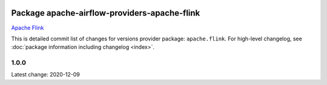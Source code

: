 
 .. Licensed to the Apache Software Foundation (ASF) under one
    or more contributor license agreements.  See the NOTICE file
    distributed with this work for additional information
    regarding copyright ownership.  The ASF licenses this file
    to you under the Apache License, Version 2.0 (the
    "License"); you may not use this file except in compliance
    with the License.  You may obtain a copy of the License at

 ..   http://www.apache.org/licenses/LICENSE-2.0

 .. Unless required by applicable law or agreed to in writing,
    software distributed under the License is distributed on an
    "AS IS" BASIS, WITHOUT WARRANTIES OR CONDITIONS OF ANY
    KIND, either express or implied.  See the License for the
    specific language governing permissions and limitations
    under the License.


Package apache-airflow-providers-apache-flink
------------------------------------------------------

`Apache Flink <https://flink.apache.org/>`__


This is detailed commit list of changes for versions provider package: ``apache.flink``.
For high-level changelog, see :doc:`package information including changelog <index>`.


1.0.0
.....

Latest change: 2020-12-09

=================================================================================================  ===========  ====================================================================================================
Commit                                                                                             Committed    Subject
=================================================================================================  ===========  ====================================================================================================
`TODO <https://github.com/apache/airflow/commit/TODO>`_  2020-12-09   ``Initial version providers versions to 1.0.0``

=================================================================================================  ===========  ====================================================================================================
